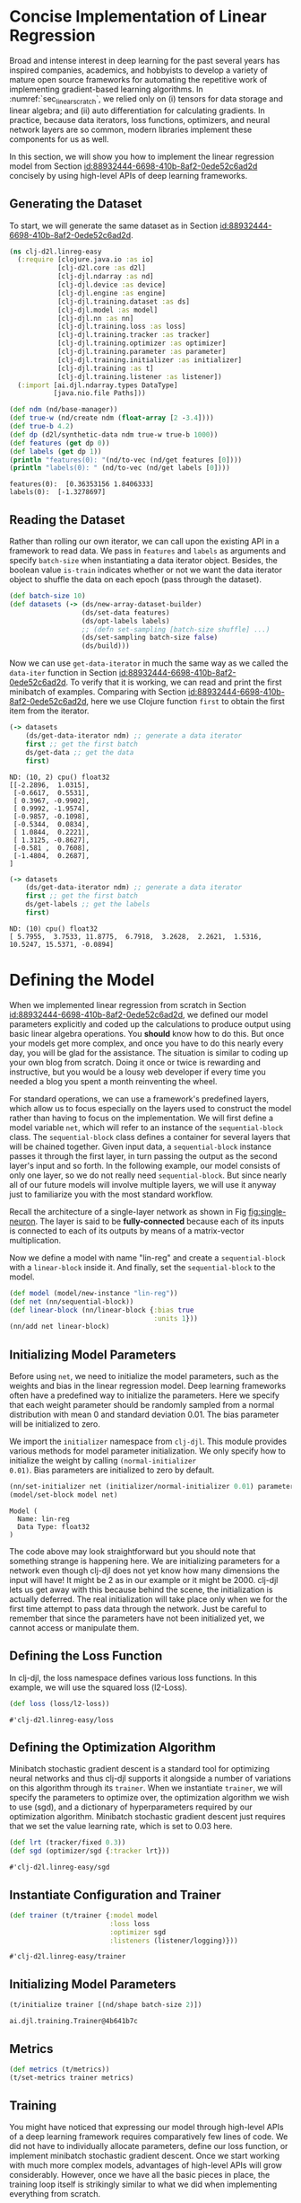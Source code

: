 #+PROPERTY: header-args    :tangle ../src/clj_d2l/linreg_easy.clj
* Concise Implementation of Linear Regression

Broad and intense interest in deep learning for the past several years
has inspired companies, academics, and hobbyists to develop a variety of
mature open source frameworks for automating the repetitive work of
implementing gradient-based learning algorithms. In
:numref:`sec_linear_scratch`, we relied only on (i) tensors for data
storage and linear algebra; and (ii) auto differentiation for
calculating gradients. In practice, because data iterators, loss
functions, optimizers, and neural network layers are so common, modern
libraries implement these components for us as well.

In this section, we will show you how to implement the linear
regression model from Section [[id:88932444-6698-410b-8af2-0ede52c6ad2d]]
concisely by using high-level APIs of deep learning frameworks.

** Generating the Dataset

To start, we will generate the same dataset as in Section
[[id:88932444-6698-410b-8af2-0ede52c6ad2d]].

#+begin_src clojure :results silent :eval no-export
(ns clj-d2l.linreg-easy
  (:require [clojure.java.io :as io]
            [clj-d2l.core :as d2l]
            [clj-djl.ndarray :as nd]
            [clj-djl.device :as device]
            [clj-djl.engine :as engine]
            [clj-djl.training.dataset :as ds]
            [clj-djl.model :as model]
            [clj-djl.nn :as nn]
            [clj-djl.training.loss :as loss]
            [clj-djl.training.tracker :as tracker]
            [clj-djl.training.optimizer :as optimizer]
            [clj-djl.training.parameter :as parameter]
            [clj-djl.training.initializer :as initializer]
            [clj-djl.training :as t]
            [clj-djl.training.listener :as listener])
  (:import [ai.djl.ndarray.types DataType]
           [java.nio.file Paths]))
#+end_src


#+begin_src clojure :results pp :exports both :eval no-export
(def ndm (nd/base-manager))
(def true-w (nd/create ndm (float-array [2 -3.4])))
(def true-b 4.2)
(def dp (d2l/synthetic-data ndm true-w true-b 1000))
(def features (get dp 0))
(def labels (get dp 1))
(println "features(0): "(nd/to-vec (nd/get features [0])))
(println "labels(0): " (nd/to-vec (nd/get labels [0])))
#+end_src

#+RESULTS:
: features(0):  [0.36353156 1.8406333]
: labels(0):  [-1.3278697]

** Reading the Dataset

Rather than rolling our own iterator, we can call upon the existing
API in a framework to read data. We pass in ~features~ and ~labels~ as
arguments and specify ~batch-size~ when instantiating a data iterator
object. Besides, the boolean value ~is-train~ indicates whether or not
we want the data iterator object to shuffle the data on each epoch
(pass through the dataset).

#+begin_src clojure :results silent :exports both
(def batch-size 10)
(def datasets (-> (ds/new-array-dataset-builder)
                  (ds/set-data features)
                  (ds/opt-labels labels)
                  ;; (defn set-sampling [batch-size shuffle] ...)
                  (ds/set-sampling batch-size false)
                  (ds/build)))
#+end_src

Now we can use ~get-data-iterator~ in much the same way as we called the
~data-iter~ function in Section
[[id:88932444-6698-410b-8af2-0ede52c6ad2d]]. To verify that it is working,
we can read and print the first minibatch of examples. Comparing with
Section [[id:88932444-6698-410b-8af2-0ede52c6ad2d]], here we use Clojure
function ~first~ to obtain the first item from the iterator.

#+begin_src clojure :results pp :exports both :eval no-export
(-> datasets
    (ds/get-data-iterator ndm) ;; generate a data iterator
    first ;; get the first batch
    ds/get-data ;; get the data
    first)
#+end_src

#+RESULTS:
#+begin_example
ND: (10, 2) cpu() float32
[[-2.2896,  1.0315],
 [-0.6617,  0.5531],
 [ 0.3967, -0.9902],
 [ 0.9992, -1.9574],
 [-0.9857, -0.1098],
 [-0.5344,  0.0834],
 [ 1.0844,  0.2221],
 [ 1.3125, -0.8627],
 [-0.581 ,  0.7608],
 [-1.4804,  0.2687],
]
#+end_example

#+begin_src clojure :results pp :exports both :eval no-export
(-> datasets
    (ds/get-data-iterator ndm) ;; generate a data iterator
    first ;; get the first batch
    ds/get-labels ;; get the labels
    first)
#+end_src

#+RESULTS:
: ND: (10) cpu() float32
: [ 5.7955,  3.7533, 11.8775,  6.7918,  3.2628,  2.2621,  1.5316, 10.5247, 15.5371, -0.0894]



* Defining the Model


When we implemented linear regression from scratch in Section
[[id:88932444-6698-410b-8af2-0ede52c6ad2d]], we defined our model
parameters explicitly and coded up the calculations to produce output
using basic linear algebra operations. You *should* know how to do
this. But once your models get more complex, and once you have to do
this nearly every day, you will be glad for the assistance. The
situation is similar to coding up your own blog from scratch. Doing it
once or twice is rewarding and instructive, but you would be a lousy
web developer if every time you needed a blog you spent a month
reinventing the wheel.

For standard operations, we can use a framework's predefined layers,
which allow us to focus especially on the layers used to construct the
model rather than having to focus on the implementation. We will first
define a model variable ~net~, which will refer to an instance of the
~sequential-block~ class. The ~sequential-block~ class defines a container
for several layers that will be chained together. Given input data, a
~sequential-block~ instance passes it through the first layer, in turn
passing the output as the second layer's input and so forth. In the
following example, our model consists of only one layer, so we do not
really need ~sequential-block~. But since nearly all of our future
models will involve multiple layers, we will use it anyway just to
familiarize you with the most standard workflow.

Recall the architecture of a single-layer network as shown in Fig
[[fig:single-neuron]]. The layer is said to be *fully-connected* because
each of its inputs is connected to each of its outputs by means of a
matrix-vector multiplication.

Now we define a model with name "lin-reg" and create a
~sequential-block~ with a ~linear-block~ inside it. And finally, set the
~sequential-block~ to the model.

#+begin_src clojure :results silent :exports both
(def model (model/new-instance "lin-reg"))
(def net (nn/sequential-block))
(def linear-block (nn/linear-block {:bias true
                                    :units 1}))
(nn/add net linear-block)
#+end_src

** Initializing Model Parameters

Before using ~net~, we need to initialize the model parameters, such as
the weights and bias in the linear regression model. Deep learning
frameworks often have a predefined way to initialize the parameters.
Here we specify that each weight parameter should be randomly sampled
from a normal distribution with mean 0 and standard deviation
0.01. The bias parameter will be initialized to zero.

We import the ~initializer~ namespace from ~clj-djl~. This module provides
various methods for model parameter initialization. We only specify
how to initialize the weight by calling ~(normal-initializer
0.01)~. Bias parameters are initialized to zero by default.

#+begin_src clojure :results pp :exports both :eval no-export
(nn/set-initializer net (initializer/normal-initializer 0.01) parameter/weight)
(model/set-block model net)
#+end_src

#+RESULTS:
: Model (
: 	Name: lin-reg
: 	Data Type: float32
: )

The code above may look straightforward but you should note that
something strange is happening here. We are initializing parameters
for a network even though clj-djl does not yet know how many
dimensions the input will have! It might be 2 as in our example or it
might be 2000. clj-djl lets us get away with this because behind the
scene, the initialization is actually deferred. The real
initialization will take place only when we for the first time attempt
to pass data through the network. Just be careful to remember that
since the parameters have not been initialized yet, we cannot access
or manipulate them.

** Defining the Loss Function

In clj-djl, the loss namespace defines various loss functions. In this
example, we will use the squared loss (l2-Loss).

#+begin_src clojure :results pp :exports both :eval no-export
(def loss (loss/l2-loss))
#+end_src

#+RESULTS:
: #'clj-d2l.linreg-easy/loss


** Defining the Optimization Algorithm

Minibatch stochastic gradient descent is a standard tool for
optimizing neural networks and thus clj-djl supports it alongside a
number of variations on this algorithm through its ~trainer~. When we
instantiate ~trainer~, we will specify the parameters to optimize over,
the optimization algorithm we wish to use (sgd), and a dictionary of
hyperparameters required by our optimization algorithm. Minibatch
stochastic gradient descent just requires that we set the value
learning rate, which is set to 0.03 here.

#+begin_src clojure :results pp :exports both :eval no-export
(def lrt (tracker/fixed 0.3))
(def sgd (optimizer/sgd {:tracker lrt}))
#+end_src

#+RESULTS:
: #'clj-d2l.linreg-easy/sgd


** Instantiate Configuration and Trainer

#+begin_src clojure :results pp :exports both :eval no-export
(def trainer (t/trainer {:model model
                         :loss loss
                         :optimizer sgd
                         :listeners (listener/logging)}))
#+end_src

#+RESULTS:
: #'clj-d2l.linreg-easy/trainer


** Initializing Model Parameters

#+begin_src clojure :results pp :exports both :eval no-export
(t/initialize trainer [(nd/shape batch-size 2)])
#+end_src

#+RESULTS:
: ai.djl.training.Trainer@4b641b7c

** Metrics

#+begin_src clojure :results silent :exports both
(def metrics (t/metrics))
(t/set-metrics trainer metrics)
#+end_src

** Training

You might have noticed that expressing our model through high-level
APIs of a deep learning framework requires comparatively few lines of
code. We did not have to individually allocate parameters, define our
loss function, or implement minibatch stochastic gradient
descent. Once we start working with much more complex models,
advantages of high-level APIs will grow considerably. However, once we
have all the basic pieces in place, the training loop itself is
strikingly similar to what we did when implementing everything from
scratch.

To refresh your memory: for some number of epochs, we will make a
complete pass over the dataset (train-data), iteratively grabbing one
minibatch of inputs and the corresponding ground-truth labels. For
each minibatch, we go through the following ritual:

- Generate predictions by calling ~train-batch~ and calculate the loss l
  (the forward propagation).
- Calculate gradients by running the backpropagation.
- Update the model parameters by invoking our optimizer.

For good measure, we compute the loss after each epoch and print it to
monitor progress.

#+begin_src clojure :results pp :exports both
(def epochs 3)

(doseq [epoch (range epochs)]
  (doseq [batch (t/iterate-dataset trainer datasets)]
    (t/train-batch trainer batch)
    (t/step trainer)
    (ds/close-batch batch))
  (t/notify-listeners trainer (fn [listner] (.onEpoch listner trainer))))
#+end_src

#+RESULTS:
#+begin_example

Training:      1% |=                                       | L2Loss: _
Training:      2% |=                                       | L2Loss: _
Training:      3% |==                                      | L2Loss: _
Training:      4% |==                                      | L2Loss: _
Training:      5% |===                                     | L2Loss: 6.82
Training:      6% |===                                     | L2Loss: 6.82
Training:      7% |===                                     | L2Loss: 6.82
Training:      8% |====                                    | L2Loss: 6.82
Training:      9% |====                                    | L2Loss: 6.82
Training:     10% |=====                                   | L2Loss: 3.54
Training:     11% |=====                                   | L2Loss: 3.54
Training:     12% |=====                                   | L2Loss: 3.54
Training:     13% |======                                  | L2Loss: 3.54
Training:     14% |======                                  | L2Loss: 3.54
Training:     15% |=======                                 | L2Loss: 2.36
Training:     16% |=======                                 | L2Loss: 2.36
Training:     17% |=======                                 | L2Loss: 2.36
Training:     18% |========                                | L2Loss: 2.36
Training:     19% |========                                | L2Loss: 2.36
Training:     20% |=========                               | L2Loss: 1.77
Training:     21% |=========                               | L2Loss: 1.77
Training:     22% |=========                               | L2Loss: 1.77
Training:     23% |==========                              | L2Loss: 1.77
Training:     24% |==========                              | L2Loss: 1.77
Training:     25% |===========                             | L2Loss: 1.42
Training:     26% |===========                             | L2Loss: 1.42
Training:     27% |===========                             | L2Loss: 1.42
Training:     28% |============                            | L2Loss: 1.42
Training:     29% |============                            | L2Loss: 1.42
Training:     30% |=============                           | L2Loss: 1.18
Training:     31% |=============                           | L2Loss: 1.18
Training:     32% |=============                           | L2Loss: 1.18
Training:     33% |==============                          | L2Loss: 1.18
Training:     34% |==============                          | L2Loss: 1.18
Training:     35% |===============                         | L2Loss: 1.01
Training:     36% |===============                         | L2Loss: 1.01
Training:     37% |===============                         | L2Loss: 1.01
Training:     38% |================                        | L2Loss: 1.01
Training:     39% |================                        | L2Loss: 1.01
Training:     40% |=================                       | L2Loss: 0.89
Training:     41% |=================                       | L2Loss: 0.89
Training:     42% |=================                       | L2Loss: 0.89
Training:     43% |==================                      | L2Loss: 0.89
Training:     44% |==================                      | L2Loss: 0.89
Training:     45% |===================                     | L2Loss: 0.79
Training:     46% |===================                     | L2Loss: 0.79
Training:     47% |===================                     | L2Loss: 0.79
Training:     48% |====================                    | L2Loss: 0.79
Training:     49% |====================                    | L2Loss: 0.79
Training:     50% |=====================                   | L2Loss: 0.71
Training:     51% |=====================                   | L2Loss: 0.71
Training:     52% |=====================                   | L2Loss: 0.71
Training:     53% |======================                  | L2Loss: 0.71
Training:     54% |======================                  | L2Loss: 0.71
Training:     55% |=======================                 | L2Loss: 0.64
Training:     56% |=======================                 | L2Loss: 0.64
Training:     57% |=======================                 | L2Loss: 0.64
Training:     58% |========================                | L2Loss: 0.64
Training:     59% |========================                | L2Loss: 0.64
Training:     60% |=========================               | L2Loss: 0.59
Training:     61% |=========================               | L2Loss: 0.59
Training:     62% |=========================               | L2Loss: 0.59
Training:     63% |==========================              | L2Loss: 0.59
Training:     64% |==========================              | L2Loss: 0.59
Training:     65% |===========================             | L2Loss: 0.55
Training:     66% |===========================             | L2Loss: 0.55
Training:     67% |===========================             | L2Loss: 0.55
Training:     68% |============================            | L2Loss: 0.55
Training:     69% |============================            | L2Loss: 0.55
Training:     70% |=============================           | L2Loss: 0.51
Training:     71% |=============================           | L2Loss: 0.51
Training:     72% |=============================           | L2Loss: 0.51
Training:     73% |==============================          | L2Loss: 0.51
Training:     74% |==============================          | L2Loss: 0.51
Training:     75% |===============================         | L2Loss: 0.47
Training:     76% |===============================         | L2Loss: 0.47
Training:     77% |===============================         | L2Loss: 0.47
Training:     78% |================================        | L2Loss: 0.47
Training:     79% |================================        | L2Loss: 0.47
Training:     80% |=================================       | L2Loss: 0.44
Training:     81% |=================================       | L2Loss: 0.44
Training:     82% |=================================       | L2Loss: 0.44
Training:     83% |==================================      | L2Loss: 0.44
Training:     84% |==================================      | L2Loss: 0.44
Training:     85% |===================================     | L2Loss: 0.42
Training:     86% |===================================     | L2Loss: 0.42
Training:     87% |===================================     | L2Loss: 0.42
Training:     88% |====================================    | L2Loss: 0.42
Training:     89% |====================================    | L2Loss: 0.42
Training:     90% |=====================================   | L2Loss: 0.39
Training:     91% |=====================================   | L2Loss: 0.39
Training:     92% |=====================================   | L2Loss: 0.39
Training:     93% |======================================  | L2Loss: 0.39
Training:     94% |======================================  | L2Loss: 0.39
Training:     95% |======================================= | L2Loss: 0.37
Training:     96% |======================================= | L2Loss: 0.37
Training:     97% |======================================= | L2Loss: 0.37
Training:     98% |========================================| L2Loss: 0.37
Training:     99% |========================================| L2Loss: 0.37
Training:    100% |========================================| L2Loss: 0.35

Training:      1% |=                                       | L2Loss: 0.35
Training:      2% |=                                       | L2Loss: 0.35
Training:      3% |==                                      | L2Loss: 0.35
Training:      4% |==                                      | L2Loss: 0.35
Training:      5% |===                                     | L2Loss: 7.43E-05
Training:      6% |===                                     | L2Loss: 7.43E-05
Training:      7% |===                                     | L2Loss: 7.43E-05
Training:      8% |====                                    | L2Loss: 7.43E-05
Training:      9% |====                                    | L2Loss: 7.43E-05
Training:     10% |=====                                   | L2Loss: 6.59E-05
Training:     11% |=====                                   | L2Loss: 6.59E-05
Training:     12% |=====                                   | L2Loss: 6.59E-05
Training:     13% |======                                  | L2Loss: 6.59E-05
Training:     14% |======                                  | L2Loss: 6.59E-05
Training:     15% |=======                                 | L2Loss: 5.80E-05
Training:     16% |=======                                 | L2Loss: 5.80E-05
Training:     17% |=======                                 | L2Loss: 5.80E-05
Training:     18% |========                                | L2Loss: 5.80E-05
Training:     19% |========                                | L2Loss: 5.80E-05
Training:     20% |=========                               | L2Loss: 5.92E-05
Training:     21% |=========                               | L2Loss: 5.92E-05
Training:     22% |=========                               | L2Loss: 5.92E-05
Training:     23% |==========                              | L2Loss: 5.92E-05
Training:     24% |==========                              | L2Loss: 5.92E-05
Training:     25% |===========                             | L2Loss: 5.60E-05
Training:     26% |===========                             | L2Loss: 5.60E-05
Training:     27% |===========                             | L2Loss: 5.60E-05
Training:     28% |============                            | L2Loss: 5.60E-05
Training:     29% |============                            | L2Loss: 5.60E-05
Training:     30% |=============                           | L2Loss: 5.70E-05
Training:     31% |=============                           | L2Loss: 5.70E-05
Training:     32% |=============                           | L2Loss: 5.70E-05
Training:     33% |==============                          | L2Loss: 5.70E-05
Training:     34% |==============                          | L2Loss: 5.70E-05
Training:     35% |===============                         | L2Loss: 5.73E-05
Training:     36% |===============                         | L2Loss: 5.73E-05
Training:     37% |===============                         | L2Loss: 5.73E-05
Training:     38% |================                        | L2Loss: 5.73E-05
Training:     39% |================                        | L2Loss: 5.73E-05
Training:     40% |=================                       | L2Loss: 5.78E-05
Training:     41% |=================                       | L2Loss: 5.78E-05
Training:     42% |=================                       | L2Loss: 5.78E-05
Training:     43% |==================                      | L2Loss: 5.78E-05
Training:     44% |==================                      | L2Loss: 5.78E-05
Training:     45% |===================                     | L2Loss: 5.58E-05
Training:     46% |===================                     | L2Loss: 5.58E-05
Training:     47% |===================                     | L2Loss: 5.58E-05
Training:     48% |====================                    | L2Loss: 5.58E-05
Training:     49% |====================                    | L2Loss: 5.58E-05
Training:     50% |=====================                   | L2Loss: 5.64E-05
Training:     51% |=====================                   | L2Loss: 5.64E-05
Training:     52% |=====================                   | L2Loss: 5.64E-05
Training:     53% |======================                  | L2Loss: 5.64E-05
Training:     54% |======================                  | L2Loss: 5.64E-05
Training:     55% |=======================                 | L2Loss: 5.74E-05
Training:     56% |=======================                 | L2Loss: 5.74E-05
Training:     57% |=======================                 | L2Loss: 5.74E-05
Training:     58% |========================                | L2Loss: 5.74E-05
Training:     59% |========================                | L2Loss: 5.74E-05
Training:     60% |=========================               | L2Loss: 5.72E-05
Training:     61% |=========================               | L2Loss: 5.72E-05
Training:     62% |=========================               | L2Loss: 5.72E-05
Training:     63% |==========================              | L2Loss: 5.72E-05
Training:     64% |==========================              | L2Loss: 5.72E-05
Training:     65% |===========================             | L2Loss: 5.75E-05
Training:     66% |===========================             | L2Loss: 5.75E-05
Training:     67% |===========================             | L2Loss: 5.75E-05
Training:     68% |============================            | L2Loss: 5.75E-05
Training:     69% |============================            | L2Loss: 5.75E-05
Training:     70% |=============================           | L2Loss: 5.77E-05
Training:     71% |=============================           | L2Loss: 5.77E-05
Training:     72% |=============================           | L2Loss: 5.77E-05
Training:     73% |==============================          | L2Loss: 5.77E-05
Training:     74% |==============================          | L2Loss: 5.77E-05
Training:     75% |===============================         | L2Loss: 5.85E-05
Training:     76% |===============================         | L2Loss: 5.85E-05
Training:     77% |===============================         | L2Loss: 5.85E-05
Training:     78% |================================        | L2Loss: 5.85E-05
Training:     79% |================================        | L2Loss: 5.85E-05
Training:     80% |=================================       | L2Loss: 5.78E-05
Training:     81% |=================================       | L2Loss: 5.78E-05
Training:     82% |=================================       | L2Loss: 5.78E-05
Training:     83% |==================================      | L2Loss: 5.78E-05
Training:     84% |==================================      | L2Loss: 5.78E-05
Training:     85% |===================================     | L2Loss: 5.64E-05
Training:     86% |===================================     | L2Loss: 5.64E-05
Training:     87% |===================================     | L2Loss: 5.64E-05
Training:     88% |====================================    | L2Loss: 5.64E-05
Training:     89% |====================================    | L2Loss: 5.64E-05
Training:     90% |=====================================   | L2Loss: 5.66E-05
Training:     91% |=====================================   | L2Loss: 5.66E-05
Training:     92% |=====================================   | L2Loss: 5.66E-05
Training:     93% |======================================  | L2Loss: 5.66E-05
Training:     94% |======================================  | L2Loss: 5.66E-05
Training:     95% |======================================= | L2Loss: 5.76E-05
Training:     96% |======================================= | L2Loss: 5.76E-05
Training:     97% |======================================= | L2Loss: 5.76E-05
Training:     98% |========================================| L2Loss: 5.76E-05
Training:     99% |========================================| L2Loss: 5.76E-05
Training:    100% |========================================| L2Loss: 5.63E-05

Training:      1% |=                                       | L2Loss: 5.63E-05
Training:      2% |=                                       | L2Loss: 5.63E-05
Training:      3% |==                                      | L2Loss: 5.63E-05
Training:      4% |==                                      | L2Loss: 5.63E-05
Training:      5% |===                                     | L2Loss: 7.43E-05
Training:      6% |===                                     | L2Loss: 7.43E-05
Training:      7% |===                                     | L2Loss: 7.43E-05
Training:      8% |====                                    | L2Loss: 7.43E-05
Training:      9% |====                                    | L2Loss: 7.43E-05
Training:     10% |=====                                   | L2Loss: 6.59E-05
Training:     11% |=====                                   | L2Loss: 6.59E-05
Training:     12% |=====                                   | L2Loss: 6.59E-05
Training:     13% |======                                  | L2Loss: 6.59E-05
Training:     14% |======                                  | L2Loss: 6.59E-05
Training:     15% |=======                                 | L2Loss: 5.80E-05
Training:     16% |=======                                 | L2Loss: 5.80E-05
Training:     17% |=======                                 | L2Loss: 5.80E-05
Training:     18% |========                                | L2Loss: 5.80E-05
Training:     19% |========                                | L2Loss: 5.80E-05
Training:     20% |=========                               | L2Loss: 5.92E-05
Training:     21% |=========                               | L2Loss: 5.92E-05
Training:     22% |=========                               | L2Loss: 5.92E-05
Training:     23% |==========                              | L2Loss: 5.92E-05
Training:     24% |==========                              | L2Loss: 5.92E-05
Training:     25% |===========                             | L2Loss: 5.60E-05
Training:     26% |===========                             | L2Loss: 5.60E-05
Training:     27% |===========                             | L2Loss: 5.60E-05
Training:     28% |============                            | L2Loss: 5.60E-05
Training:     29% |============                            | L2Loss: 5.60E-05
Training:     30% |=============                           | L2Loss: 5.70E-05
Training:     31% |=============                           | L2Loss: 5.70E-05
Training:     32% |=============                           | L2Loss: 5.70E-05
Training:     33% |==============                          | L2Loss: 5.70E-05
Training:     34% |==============                          | L2Loss: 5.70E-05
Training:     35% |===============                         | L2Loss: 5.73E-05
Training:     36% |===============                         | L2Loss: 5.73E-05
Training:     37% |===============                         | L2Loss: 5.73E-05
Training:     38% |================                        | L2Loss: 5.73E-05
Training:     39% |================                        | L2Loss: 5.73E-05
Training:     40% |=================                       | L2Loss: 5.78E-05
Training:     41% |=================                       | L2Loss: 5.78E-05
Training:     42% |=================                       | L2Loss: 5.78E-05
Training:     43% |==================                      | L2Loss: 5.78E-05
Training:     44% |==================                      | L2Loss: 5.78E-05
Training:     45% |===================                     | L2Loss: 5.58E-05
Training:     46% |===================                     | L2Loss: 5.58E-05
Training:     47% |===================                     | L2Loss: 5.58E-05
Training:     48% |====================                    | L2Loss: 5.58E-05
Training:     49% |====================                    | L2Loss: 5.58E-05
Training:     50% |=====================                   | L2Loss: 5.64E-05
Training:     51% |=====================                   | L2Loss: 5.64E-05
Training:     52% |=====================                   | L2Loss: 5.64E-05
Training:     53% |======================                  | L2Loss: 5.64E-05
Training:     54% |======================                  | L2Loss: 5.64E-05
Training:     55% |=======================                 | L2Loss: 5.74E-05
Training:     56% |=======================                 | L2Loss: 5.74E-05
Training:     57% |=======================                 | L2Loss: 5.74E-05
Training:     58% |========================                | L2Loss: 5.74E-05
Training:     59% |========================                | L2Loss: 5.74E-05
Training:     60% |=========================               | L2Loss: 5.72E-05
Training:     61% |=========================               | L2Loss: 5.72E-05
Training:     62% |=========================               | L2Loss: 5.72E-05
Training:     63% |==========================              | L2Loss: 5.72E-05
Training:     64% |==========================              | L2Loss: 5.72E-05
Training:     65% |===========================             | L2Loss: 5.75E-05
Training:     66% |===========================             | L2Loss: 5.75E-05
Training:     67% |===========================             | L2Loss: 5.75E-05
Training:     68% |============================            | L2Loss: 5.75E-05
Training:     69% |============================            | L2Loss: 5.75E-05
Training:     70% |=============================           | L2Loss: 5.77E-05
Training:     71% |=============================           | L2Loss: 5.77E-05
Training:     72% |=============================           | L2Loss: 5.77E-05
Training:     73% |==============================          | L2Loss: 5.77E-05
Training:     74% |==============================          | L2Loss: 5.77E-05
Training:     75% |===============================         | L2Loss: 5.85E-05
Training:     76% |===============================         | L2Loss: 5.85E-05
Training:     77% |===============================         | L2Loss: 5.85E-05
Training:     78% |================================        | L2Loss: 5.85E-05
Training:     79% |================================        | L2Loss: 5.85E-05
Training:     80% |=================================       | L2Loss: 5.78E-05
Training:     81% |=================================       | L2Loss: 5.78E-05
Training:     82% |=================================       | L2Loss: 5.78E-05
Training:     83% |==================================      | L2Loss: 5.78E-05
Training:     84% |==================================      | L2Loss: 5.78E-05
Training:     85% |===================================     | L2Loss: 5.64E-05
Training:     86% |===================================     | L2Loss: 5.64E-05
Training:     87% |===================================     | L2Loss: 5.64E-05
Training:     88% |====================================    | L2Loss: 5.64E-05
Training:     89% |====================================    | L2Loss: 5.64E-05
Training:     90% |=====================================   | L2Loss: 5.66E-05
Training:     91% |=====================================   | L2Loss: 5.66E-05
Training:     92% |=====================================   | L2Loss: 5.66E-05
Training:     93% |======================================  | L2Loss: 5.66E-05
Training:     94% |======================================  | L2Loss: 5.66E-05
Training:     95% |======================================= | L2Loss: 5.76E-05
Training:     96% |======================================= | L2Loss: 5.76E-05
Training:     97% |======================================= | L2Loss: 5.76E-05
Training:     98% |========================================| L2Loss: 5.76E-05
Training:     99% |========================================| L2Loss: 5.76E-05
Training:    100% |========================================| L2Loss: 5.63E-05
#+end_example

Below, we compare the model parameters learned by training on finite
data and the actual parameters that generated our dataset. To access
parameters, we first access the layer that we need from net and then
access that layer’s weights and bias. As in our from-scratch
implementation, note that our estimated parameters are close to their
ground-truth counterparts.

#+begin_src clojure :results pp :exports both
(def params (-> model (model/get-block) (model/get-parameters)))
(def w (.getArray (.valueAt params 0)))
(def b (.getArray (.valueAt params 1)))
(def w-error (nd/to-vec (nd/- true-w (nd/reshape w (nd/get-shape true-w)))))
(println "Error in estimating w:" (vec w-error))
(println "Error in estimating w:" (- true-b (nd/get-element b)))
#+end_src

#+RESULTS:
: Error in estimating w: [-0.0019903183 7.4744225E-4]
: Error in estimating w: -4.289627075193536E-4

** Saving Your Model

You can also save the model for future prediction task.

#+begin_src clojure :results pp :exports both
(defn save-model [model path epoch name]
  (let [nio-path (java.nio.file.Paths/get path (into-array [""]))]
    (io/make-parents path)
    (model/set-property model "Epoch" epoch)
    (model/save model nio-path name)))

(save-model model "models/lin-reg" "3" "lin-reg")
(println (str model))
#+end_src

#+RESULTS:
: Model (
: 	Name: lin-reg
: 	Model location: /home/kimim/workspace/clj-d2l/models/lin-reg
: 	Data Type: float32
: 	Epoch: 3
: )

** Summary

- Using clj-djl, we can implement models much more concisely.
- In clj-djl, the ~dataset~ namespace provides tools for data
  processing, the ~nn~ namespace defines a large number of neural
  network layers, and the ~loss~ namespace defines many common loss
  functions.
- ~initializer~ namespace provides various methods for model parameter
  initialization.
- Dimensionality and storage are automatically inferred, but be
  careful not to attempt to access parameters before they have been
  initialized.
